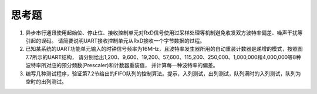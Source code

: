 ===========================
 思考题
===========================

1. 异步串行通讯使用起始位、停止位、接收控制单元对RxD信号使用过采样处理等机制避免收发双方波特率偏差、噪声干扰等引起的误码。
   请简要说明UART接收控制单元从RxD接收一个字节数据的过程。
2. 已知某系统的UART功能单元输入的时钟信号频率为16MHz，且波特率发生器所用的自动重装计数器是递增的模式，按照图7.7所示的UART结构，
   请分别给出1,200、9,600、19,200、57,600、115,200、250,000、1,000,000和4,000,000等8种波特率所对应的预分频数(Prescaler)和计数器重装值，
   并计算每一种波特率的偏差。
3. 编写几种测试程序，验证第7.2节给出的FIFO队列的控制算法。提示，入列测试，出列测试，队列满时的入列测试，队列为空时的出列测试。
